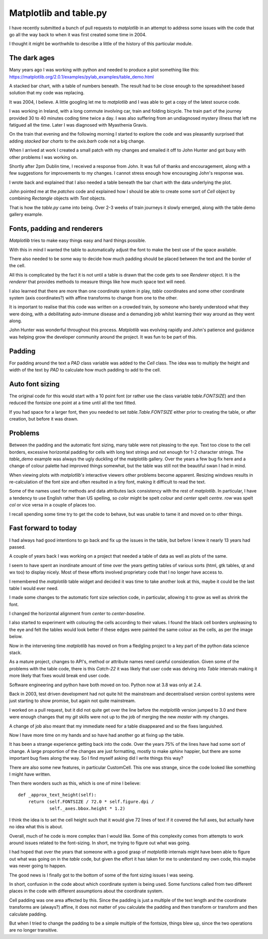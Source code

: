 =========================
 Matplotlib and table.py
=========================

I have recently submitted a bunch of pull requests to *matplotlib* in
an attempt to address some issues with the code that go all the way
back to when it was first created some time in 2004.

I thought it might be worthwhile to describe a little of the history
of this particular module.

The dark ages
=============

Many years ago I was working with python and needed to produce a plot
something like this:
https://matplotlib.org/2.0.1/examples/pylab_examples/table_demo.html

A stacked bar chart, with a table of numbers beneath.  The result had
to be close enough to the spreadsheet based solution that my code was
replacing.

It was 2004, I believe.  A little googling let me to *matplotlib* and I
was able to get a copy of the latest source code.

I was working in Ireland, with a long commute involving car, train and
folding bicycle.  The train part of the journey provided 30 to 40
minutes coding time twice a day.  I was also suffering from an
undiagnosed mystery illness that left me fatigued all the time.  Later
I was diagnosed with Myasthenia Gravis.

On the train that evening and the following morning I started to
explore the code and was pleasantly surprised that adding *stacked bar
charts* to the *axis.barh* code not a big change.

When I arrived at work I created a small patch with my changes and
emailed it off to John Hunter and got busy with other problems I was
working on.

Shortly after 2pm Dublin time, I received a response from John.  It
was full of thanks and encouragement, along with a few suggestions for
improvements to my changes.   I cannot stress enough how encouraging
John's response was.

I wrote back and explained that I also needed a table beneath the bar
chart with the data underlying the plot.
 
John pointed me at the *patches* code and explained how I should be
able to create some sort of *Cell* object by combining *Rectangle*
objects with *Text* objects.

That is how the *table.py* came into being.  Over 2-3 weeks of train
journeys it slowly emerged, along with the table demo gallery
example.

Fonts, padding and renderers
============================

*Matplotlib* tries to make easy things easy and hard things possible.

With this in mind I wanted the table to automatically adjust the font
to make the best use of the space available.

There also needed to be some way to decide how much padding should be
placed between the text and the border of the cell.

All this is complicated by the fact it is not until a table is drawn
that the code gets to see *Renderer* object.  It is the *renderer*
that provides methods to measure things like how much space text will
need.

I also learned that there are more than one coordinate system in play,
*table* coordinates and some other coordinate system (axis
coordinates?) with affine transforms to change from one to the other.

It is important to realise that this code was written on a crowded
train, by someone who barely understood what they were doing, with a
debilitating auto-immune disease and a demanding job whilst learning
their way around as they went along.

John Hunter was wonderful throughout this process.  *Matplotlib* was
evolving rapidly and John's patience and guidance was helping grow the
developer community around the project.   It was fun to be part of this.

Padding
=======

For padding around the text a *PAD* class variable was added to the *Cell*
class.  The idea was to multiply the height and width of the text by
*PAD* to calculate how much padding to add to the cell.

Auto font sizing
================

The original code for this would start with a 10 point font (or rather
use the class variable *table.FONTSIZE*) and then reduced the fontsize
one point at a time until all the text fitted.

If you had space for a larger font, then you needed to set
*table.Table.FONTSIZE* either prior to creating the table, or after
creation, but before it was drawn.

Problems
========

Between the padding and the automatic font sizing, many table were not
pleasing to the eye.  Text too close to the cell borders, excessive
horizontal padding for cells with long text strings and not enough for
1-2 character strings.  The *table_demo* example was always the ugly
duckling of the matplotlib gallery.   Over the years a few bug fix here
and a change of colour palette had improved things somewhat, but the
table was still not the beautiful swan I had in mind.

When viewing plots with *matplotlib's* interactive viewers other
problems become apparent.   Resizing windows results in re-calculation
of the font size and often resulted in a tiny font, making it
difficult to read the text.

Some of the names used for methods and data attributes lack
consistency with the rest of *matplotlib*.  In particular, I have a
tendency to use English rather than US spelling, so *color* might be
spelt *colour* and *center* spelt *centre*.  *row* was spelt *col*
or vice versa in a couple of places too.

I recall spending some time try to get the code to behave, but was
unable to tame it and moved on to other things.

Fast forward to today
=====================

I had always had good intentions to go back and fix up the issues in
the table, but before I knew it nearly 13 years had passed.

A couple of years back I was working on a project that needed a table
of data as well as plots of the same.

I seem to have spent an inordinate amount of time over the years
getting tables of various sorts (html, gtk tables, qt and wx too) to
display nicely.  Most of these efforts involved proprietary code that
I no longer have access to.

I remembered the *matplotlib* table widget and decided it was time to
take another look at this, maybe it could be the last table I would
ever need.

I made some changes to the automatic font size selection code, in
particular, allowing it to grow as well as shrink the font.

I changed the horizontal alignment from *center* to *center-baseline*.

I also started to experiment with colouring the cells according to
their values.  I found the black cell borders unpleasing to the eye
and felt the tables would look better if these edges were painted the
same colour as the cells, as per the image below.

.. image:: images/blume.png

Now in the intervening time *matplotlib* has moved on from a fledgling
project to a key part of the python data science stack.

As a mature project, changes to API's, method or attribute names need
careful consideration.  Given some of the problems with
the table code, there is this *Catch-22* it was likely that user code
was delving into *Table* internals making it more likely that fixes
would break end user code.

Software engineering and python have both moved on too.  Python now at
3.8 was only at 2.4.

Back in 2003, test driven development had not quite hit the mainstream
and decentralised version control systems were just starting to show
promise, but again not quite mainstream.

I worked on a pull request, but it did not quite get over the line
before the *matplotlib* version jumped to 3.0 and there were enough
changes that my *git* skills were not up to the job of merging the new
*master* with my changes.

A change of job also meant that my immediate need for a table
disappeared and so the fixes languished.

Now I have more time on my hands and so have had another go at fixing
up the table.

It has been a strange experience getting back into the code.  Over the
years 75% of the lines have had some sort of change.  A large
proportion of the changes are just formatting, mostly to make *sphinx*
happier, but there are some important bug fixes along the way.  So I
find myself asking did I write things this way?

There are also some new features, in particular CustomCell.  This one
was strange, since the code looked like something I might have
written.  

Then there wonders such as this, which is one of mine I believe::


    def _approx_text_height(self):
        return (self.FONTSIZE / 72.0 * self.figure.dpi /
                self._axes.bbox.height * 1.2)


I think the idea is to set the cell height such that it would give 72
lines of text if it covered the full axes, but actually have no idea
what this is about.

Overall, much of he code is more complex than I would like.  Some of
this complexity comes from attempts to work around issues related to
the font-sizing.  In short, me trying to figure out what was going.

I had hoped that over the years that someone with a good grasp of
*matplotlib* internals might have been able to figure out what was
going on in the *table* code, but given the effort it has taken for me
to understand my own code, this maybe was never going to happen.

The good news is I finally got to the bottom of some of the font
sizing issues I was seeing.

In short, confusion in the code about which coordinate system is being
used.   Some functions called from two different places in the code
with different assumptions about the coordinate system.

Cell padding was one area affected by this.  Since the padding is just
a multiple of the text length and the coordinate transforms are
(always?) affine, it does not matter of you calculate the padding and
then transform or transform and then calculate padding.

But when I tried to change the padding to be a simple multiple of the
fontsize, things blew up, since the two operations are no longer
transitive. 

